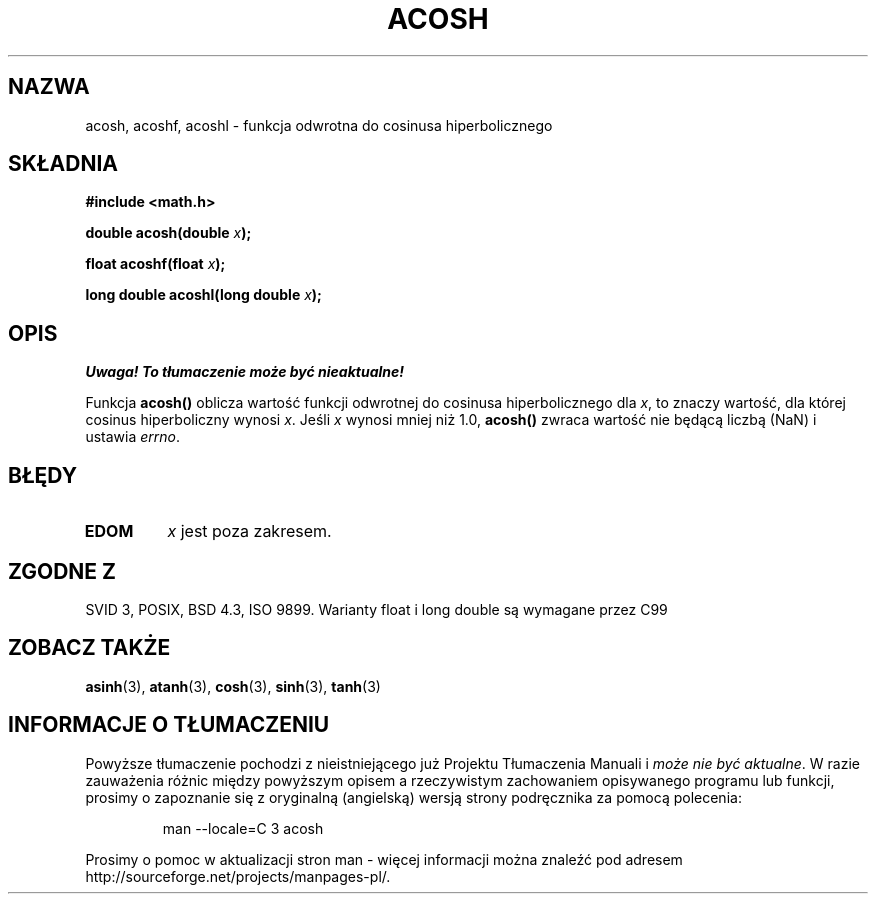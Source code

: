 .\" {PTM/AB/0.1/11-12-1998/"acosh - odwrotność hiperbolicznej funkcji cosinus"}
.\" tłumaczenie Adam Byrtek (abyrtek@priv.onet.pl)
.\" Aktualizacja do man-pages 1.67 - Robert Luberda <robert@debian.org>, październik 2004
.\" ------------
.\" Copyright 1993 David Metcalfe (david@prism.demon.co.uk)
.\"
.\" Permission is granted to make and distribute verbatim copies of this
.\" manual provided the copyright notice and this permission notice are
.\" preserved on all copies.
.\"
.\" Permission is granted to copy and distribute modified versions of this
.\" manual under the conditions for verbatim copying, provided that the
.\" entire resulting derived work is distributed under the terms of a
.\" permission notice identical to this one
.\" 
.\" Since the Linux kernel and libraries are constantly changing, this
.\" manual page may be incorrect or out-of-date.  The author(s) assume no
.\" responsibility for errors or omissions, or for damages resulting from
.\" the use of the information contained herein.  The author(s) may not
.\" have taken the same level of care in the production of this manual,
.\" which is licensed free of charge, as they might when working
.\" professionally.
.\" 
.\" Formatted or processed versions of this manual, if unaccompanied by
.\" the source, must acknowledge the copyright and authors of this work.
.\"
.\" References consulted:
.\"     Linux libc source code
.\"     Lewine's _POSIX Programmer's Guide_ (O'Reilly & Associates, 1991)
.\"     386BSD man pages
.\" Modified 1993-07-24 by Rik Faith (faith@cs.unc.edu)
.\" Modified 2002-07-25 by Walter Harms
.\" 	(walter.harms@informatik.uni-oldenburg.de)
.\"
.TH ACOSH 3 2002-07-25 "" "Podręcznik programisty Linuksa"
.SH NAZWA
acosh, acoshf, acoshl \- funkcja odwrotna do cosinusa hiperbolicznego
.SH SKŁADNIA
.nf
.B #include <math.h>
.sp
.BI "double acosh(double " x );
.sp
.BI "float acoshf(float " x );
.sp 
.BI "long double acoshl(long double " x );
.fi
.SH OPIS
\fI Uwaga! To tłumaczenie może być nieaktualne!\fP
.PP
Funkcja \fBacosh()\fP oblicza wartość funkcji odwrotnej do cosinusa
hiperbolicznego dla \fIx\fP, to znaczy wartość, dla której cosinus
hiperboliczny wynosi \fIx\fP.
Jeśli \fIx\fP wynosi mniej niż 1.0, \fBacosh()\fP zwraca wartość nie będącą
liczbą (NaN) i ustawia \fIerrno\fP.
.SH BŁĘDY
.TP
.B EDOM
\fIx\fP jest poza zakresem.
.SH "ZGODNE Z"
SVID 3, POSIX, BSD 4.3, ISO 9899.
Warianty float i long double są wymagane przez C99
.SH "ZOBACZ TAKŻE"
.BR asinh (3),
.BR atanh (3),
.BR cosh (3),
.BR sinh (3),
.BR tanh (3)
.SH "INFORMACJE O TŁUMACZENIU"
Powyższe tłumaczenie pochodzi z nieistniejącego już Projektu Tłumaczenia Manuali i 
\fImoże nie być aktualne\fR. W razie zauważenia różnic między powyższym opisem
a rzeczywistym zachowaniem opisywanego programu lub funkcji, prosimy o zapoznanie 
się z oryginalną (angielską) wersją strony podręcznika za pomocą polecenia:
.IP
man \-\-locale=C 3 acosh
.PP
Prosimy o pomoc w aktualizacji stron man \- więcej informacji można znaleźć pod
adresem http://sourceforge.net/projects/manpages\-pl/.
